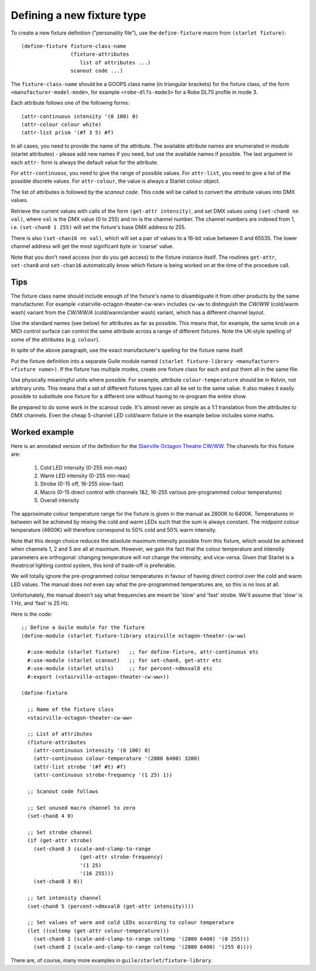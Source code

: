 ===========================
Defining a new fixture type
===========================

To create a new fixture definition ("personality file"), use the
``define-fixture`` macro from ``(starlet fixture)``::

  (define-fixture fixture-class-name
                  (fixture-attributes
                     list of attributes ...)
                  scanout code ...)

The ``fixture-class-name`` should be a GOOPS class name (in triangular
brackets) for the fixture class, of the form ``<manufacturer-model-mode>``,
for example ``<robe-dl7s-mode3>`` for a Robe DL7S profile in mode 3.

Each attribute follows one of the following forms::

  (attr-continuous intensity '(0 100) 0)
  (attr-colour colour white)
  (attr-list prism '(#f 3 5) #f)

In all cases, you need to provide the name of the attribute.  The available
attribute names are enumerated in module (starlet attributes) - please add new
names if you need, but use the available names if possible.  The last argument
in each ``attr-`` form is always the default value for the attribute.

For ``attr-continuous``, you need to give the range of possible values.  For
``attr-list``, you need to give a list of the possible discrete values.  For
``attr-colour``, the value is always a Starlet colour object.

The list of attributes is followed by the `scanout code`.  This code will be
called to convert the attribute values into DMX values.

Retrieve the current values with calls of the form ``(get-attr intensity)``,
and set DMX values using ``(set-chan8 nn val)``, where ``val`` is the DMX value
(0 to 255) and ``nn`` is the channel number.  The channel numbers are indexed
from 1, i.e. ``(set-chan8 1 255)`` will set the fixture's base DMX address to
255.

There is also ``(set-chan16 nn val)``, which will set a pair of values to a
16-bit value between 0 and 65535.  The lower channel address will get the most
significant byte or 'coarse' value.

Note that you don't need access (nor do you get access) to the fixture
instance itself.  The routines ``get-attr``, ``set-chan8`` and ``set-chan16``
automatically know which fixture is being worked on at the time of the
procedure call.


Tips
====

The fixture class name should include enough of the fixture's name to
disambiguate it from other products by the same manufacturer.  For example
<stairville-octagon-theater-cw-ww> includes ``cw-ww`` to distinguish the
`CW/WW` (cold/warm wash) variant from the `CW/WW/A` (cold/warm/amber wash)
variant, which has a different channel layout.

Use the standard names (see below) for attributes as far as possible.  This
means that, for example, the same knob on a MIDI control surface can control
the same attribute across a range of different fixtures.  Note the UK-style
spelling of some of the attributes (e.g. ``colour``).

In spite of the above paragraph, use the exact manufacturer's spelling for the
fixture name itself.

Put the fixture definition into a separate Guile module named
``(starlet fixture-library <manufacturer> <fixture name>)``.
If the fixture has multiple modes, create one fixture class for each and put
them all in the same file.

Use physically meaningful units where possible.  For example, attribute
``colour-temperature`` should be in Kelvin, not arbitrary units.  This means
that a set of different fixtures types can all be set to the same value.  It
also makes it easily possible to substitute one fixture for a different one
without having to re-program the entire show.

Be prepared to do some work in the scanout code.  It's almost never as simple
as a 1:1 translation from the attributes to DMX channels. Even the cheap
5-channel LED cold/warm fixture in the example below includes some maths.


Worked example
==============

Here is an annotated version of the definition for the
`Stairville Octagon Theatre CW/WW <https://www.thomannmusic.com/stairville_octagon_theater_cw_ww_36x1w.htm>`_.
The channels for this fixture are:

  1. Cold LED intensity (0-255 min-max)
  2. Warm LED intensity (0-255 min-max)
  3. Strobe (0-15 off, 16-255 slow-fast)
  4. Macro (0-15 direct control with channels 1&2,
     16-255 various pre-programmed colour temperatures)
  5. Overall intensity

The approximate colour temperature range for the fixture is given in the
manual as 2800K to 6400K.  Temperatures in between will be achieved by mixing
the cold and warm LEDs such that the sum is always constant.  The midpoint
colour temperature (4600K) will therefore correspond to 50% cold and 50% warm
intensity.

Note that this design choice reduces the absolute maximum intensity possible
from this fixture, which would be achieved when channels 1, 2 and 5 are all at
maximum.  However, we gain the fact that the colour temperature and intensity
parameters are orthogonal: changing temperature will not change the intensity,
and vice-versa.  Given that Starlet is a *theatrical* lighting control system,
this kind of trade-off is preferable.

We will totally ignore the pre-programmed colour temperatures in favour of
having direct control over the cold and warm LED values.  The manual does not
even say what the pre-programmed temperatures are, so this is no loss at all.

Unfortunately, the manual doesn't say what frequencies are meant be 'slow' and
'fast' strobe.  We'll assume that 'slow' is 1 Hz, and 'fast' is 25 Hz.

Here is the code::

  ;; Define a Guile module for the fixture
  (define-module (starlet fixture-library stairville octagon-theater-cw-ww)

    #:use-module (starlet fixture)   ;; for define-fixture, attr-continuous etc
    #:use-module (starlet scanout)   ;; for set-chan8, get-attr etc
    #:use-module (starlet utils)     ;; for percent->dmxval8 etc
    #:export (<stairville-octagon-theater-cw-ww>))

  (define-fixture

    ;; Name of the fixture class
    <stairville-octagon-theater-cw-ww>

    ;; List of attributes
    (fixture-attributes
      (attr-continuous intensity '(0 100) 0)
      (attr-continuous colour-temperature '(2800 6400) 3200)
      (attr-list strobe '(#f #t) #f)
      (attr-continuous strobe-frequency '(1 25) 1))

    ;; Scanout code follows

    ;; Set unused macro channel to zero
    (set-chan8 4 0)

    ;; Set strobe channel
    (if (get-attr strobe)
      (set-chan8 3 (scale-and-clamp-to-range
                     (get-attr strobe-frequency)
                     '(1 25)
                     '(16 255)))
      (set-chan8 3 0))

    ;; Set intensity channel
    (set-chan8 5 (percent->dmxval8 (get-attr intensity))))

    ;; Set values of warm and cold LEDs according to colour temperature
    (let ((coltemp (get-attr colour-temperature)))
      (set-chan8 1 (scale-and-clamp-to-range coltemp '(2800 6400) '(0 255)))
      (set-chan8 2 (scale-and-clamp-to-range coltemp '(2800 6400) '(255 0))))

There are, of course, many more examples in ``guile/starlet/fixture-library``.

